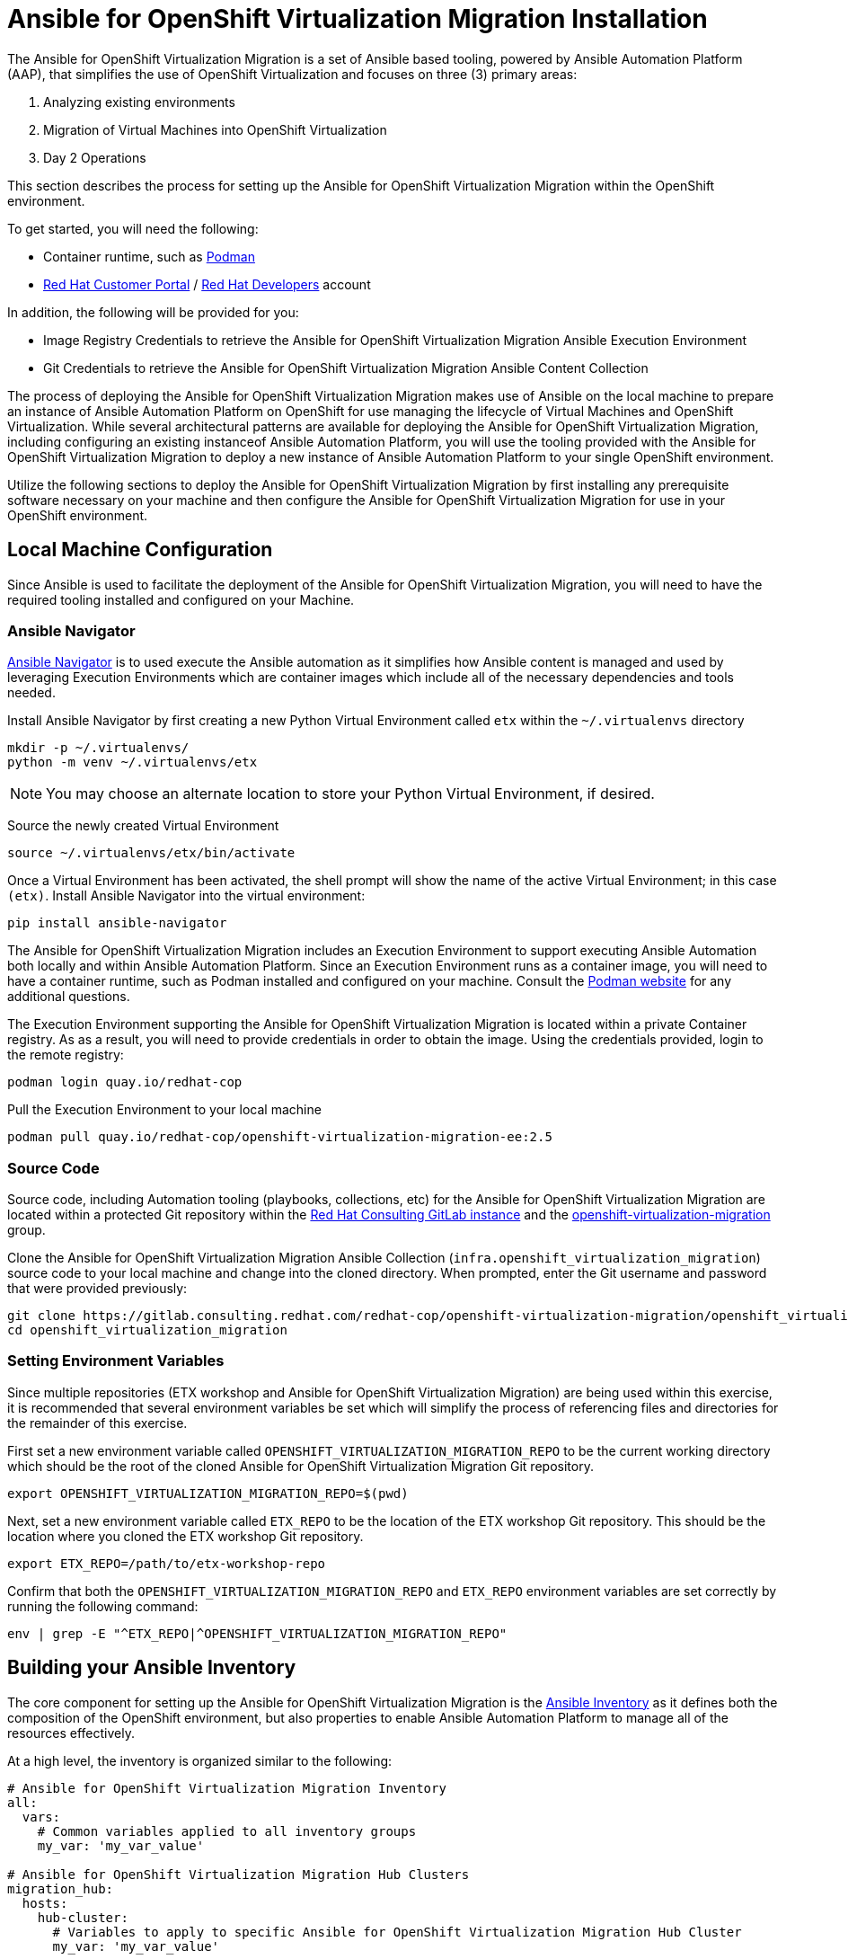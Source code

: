 # Ansible for OpenShift Virtualization Migration Installation

The Ansible for OpenShift Virtualization Migration is a set of Ansible based tooling, powered by Ansible Automation Platform (AAP), that simplifies the use of OpenShift Virtualization and focuses on three (3) primary areas:

. Analyzing existing environments
. Migration of Virtual Machines into OpenShift Virtualization
. Day 2 Operations

This section describes the process for setting up the Ansible for OpenShift Virtualization Migration within the OpenShift environment.

To get started, you will need the following:

* Container runtime, such as link:https://podman.io[Podman]
* link:https://access.redhat.com[Red Hat Customer Portal] / link:https://developers.redhat.com[Red Hat Developers] account

In addition, the following will be provided for you:

* Image Registry Credentials to retrieve the Ansible for OpenShift Virtualization Migration Ansible Execution Environment
* Git Credentials to retrieve the Ansible for OpenShift Virtualization Migration Ansible Content Collection

The process of deploying the Ansible for OpenShift Virtualization Migration makes use of Ansible on the local machine to prepare an instance of Ansible Automation Platform on OpenShift for use managing the lifecycle of Virtual Machines and OpenShift Virtualization. While several architectural patterns are available for deploying the Ansible for OpenShift Virtualization Migration, including configuring an existing instanceof Ansible Automation Platform, you will use the tooling provided with the Ansible for OpenShift Virtualization Migration to deploy a new instance of Ansible Automation Platform to your single OpenShift environment.

Utilize the following sections to deploy the Ansible for OpenShift Virtualization Migration by first installing any prerequisite software necessary on your machine and then configure the Ansible for OpenShift Virtualization Migration for use in your OpenShift environment.

## Local Machine Configuration

Since Ansible is used to facilitate the deployment of the Ansible for OpenShift Virtualization Migration, you will need to have the required tooling installed and configured on your Machine.

### Ansible Navigator

link:https://docs.redhat.com/en/documentation/red_hat_ansible_automation_platform/2.5/html/using_content_navigator/index[Ansible Navigator] is to used execute the Ansible automation as it simplifies how Ansible content is managed and used by leveraging Execution Environments which are container images which include all of the necessary dependencies and tools needed.

Install Ansible Navigator by first creating a new Python Virtual Environment called `etx` within the `~/.virtualenvs` directory

[source,shell]
----
mkdir -p ~/.virtualenvs/
python -m venv ~/.virtualenvs/etx
----

[NOTE]
====
You may choose an alternate location to store your Python Virtual Environment, if desired.
====

Source the newly created Virtual Environment

[source,shell]
----
source ~/.virtualenvs/etx/bin/activate
----

Once a Virtual Environment has been activated, the shell prompt will show the name of the active Virtual Environment; in this case `(etx)`. Install Ansible Navigator into the virtual environment:

[source,shell]
----
pip install ansible-navigator
----

The Ansible for OpenShift Virtualization Migration includes an Execution Environment to support executing Ansible Automation both locally and within Ansible Automation Platform. Since an Execution Environment runs as a container image, you will need to have a container runtime, such as Podman installed and configured on your machine. Consult the link:https://podman.io[Podman website] for any additional questions.

The Execution Environment supporting the Ansible for OpenShift Virtualization Migration is located within a private Container registry. As as a result, you will need to provide credentials in order to obtain the image. Using the credentials provided, login to the remote registry:

[source,shell]
----
podman login quay.io/redhat-cop
----

Pull the Execution Environment to your local machine

[source,shell]
----
podman pull quay.io/redhat-cop/openshift-virtualization-migration-ee:2.5
----

### Source Code

Source code, including Automation tooling (playbooks, collections, etc) for the Ansible for OpenShift Virtualization Migration are located within a protected Git repository within the link:https://gitlab.consulting.redhat.com[Red Hat Consulting GitLab instance] and the link:https://gitlab.consulting.redhat.com/redhat-cop/openshift-virtualization-migration/openshift_virtualization_migration[openshift-virtualization-migration] group.

Clone the Ansible for OpenShift Virtualization Migration Ansible Collection (`infra.openshift_virtualization_migration`) source code to your local machine and change into the cloned directory. When prompted, enter the Git username and password that were provided previously:

[source,shell]
----
git clone https://gitlab.consulting.redhat.com/redhat-cop/openshift-virtualization-migration/openshift_virtualization_migration.git
cd openshift_virtualization_migration
----

### Setting Environment Variables

Since multiple repositories (ETX workshop and Ansible for OpenShift Virtualization Migration) are being used within this exercise, it is recommended that several environment variables be set which will simplify the process of referencing files and directories for the remainder of this exercise.

First set a new environment variable called `OPENSHIFT_VIRTUALIZATION_MIGRATION_REPO` to be the current working directory which should be the root of the cloned Ansible for OpenShift Virtualization Migration Git repository.

[source,shell]
----
export OPENSHIFT_VIRTUALIZATION_MIGRATION_REPO=$(pwd)
----

Next, set a new environment variable called `ETX_REPO` to be the location of the ETX workshop Git repository. This should be the location where you cloned the ETX workshop Git repository.

[source,shell]
----
export ETX_REPO=/path/to/etx-workshop-repo
----

Confirm that both the `OPENSHIFT_VIRTUALIZATION_MIGRATION_REPO` and `ETX_REPO` environment variables are set correctly by running the following command:

[source,shell]
----
env | grep -E "^ETX_REPO|^OPENSHIFT_VIRTUALIZATION_MIGRATION_REPO"
----

## Building your Ansible Inventory

The core component for setting up the Ansible for OpenShift Virtualization Migration is the link:https://docs.ansible.com/ansible/latest/inventory_guide/intro_inventory.html[Ansible Inventory] as it defines both the composition of the OpenShift environment, but also properties to enable Ansible Automation Platform to manage all of the resources effectively.

At a high level, the inventory is organized similar to the following:

[source,yaml]
----
# Ansible for OpenShift Virtualization Migration Inventory
all:
  vars:
    # Common variables applied to all inventory groups
    my_var: 'my_var_value'

# Ansible for OpenShift Virtualization Migration Hub Clusters
migration_hub:
  hosts:
    hub-cluster:
      # Variables to apply to specific Ansible for OpenShift Virtualization Migration Hub Cluster
      my_var: 'my_var_value'

  # Variables to apply to all Ansible for OpenShift Virtualization Migration Hub Clusters
  vars:
    my_var: 'my_var_value'

# Ansible for OpenShift Virtualization Migration Spoke Clusters
migration_spoke:
  hosts:
    spoke-cluster:
      # Variables to apply to specific Ansible for OpenShift Virtualization Migration Spoke Cluster
      my_var: 'my_var_value'

  # Variables to apply to all Ansible for OpenShift Virtualization Migration Spoke Clusters
  vars:
    my_var: 'my_var_value'

    # Defines a set of source and destination environments which are turned into MTV providers
    migration_targets:
      - name: my-vmware-cluster
        type: vmware
        host: vcenter.example.com
        # ...

# Standalone Ansible Automation Platform Environments
migration_aap:
  hosts:
    aap_host:
      # Ansible Automation Platform Variables
      aap_host: aap.example.com
      aap_token: changeme
      aap_validate_certs: true
----

The Ansible for OpenShift Virtualization Migration supports multiple deployment patterns and these can be modeled (as seen above) within the inventory. Three Inventory groups are available and described in the following table:

[cols="1,1"]
|===
|Group Name|Description

| `migration_hub`
| Hub OpenShift clusters

| `migration_spoke`
| Spoke OpenShift clusters

| `migration_aap`
| Standalone Ansible Automation Platform environments
|===

In addition to the Inventory Groups, _Migration Targets_ which are located within vars section of the `migration_spoke` Inventory group represent source and destination environments containing Virtual Machines. In most cases, a VMware vSphere environment will be a source and an OpenShift cluster will be a destination.

For this workshop, since there is only 1 OpenShift cluster, we will leverage a combined hub and spoke architecture within the same cluster. The Ansible for OpenShift Virtualization Migration will also be responsible for deploying and configuring Ansible Automation Platform on the hub instance.

Given that the Ansible for OpenShift Virtualization Migration relies heavily on the Inventory, there are a number of variables that can be configured. An inventory starter (in YAML format) is located in the `content/ansible/openshift-virtualization-migration/inventory-etx-base.yml` file within the ETX workshop Git repository. This file contains the base set of variables used to drive the deployment and should not need to be modified.

Copy the file from the ETX repository to the root of the cloned Ansible for OpenShift Virtualization Migration Git repository.

[source,shell]
----
cp $ETX_REPO/content/ansible/openshift-virtualization-migration/inventory-etx-base.yml $OPENSHIFT_VIRTUALIZATION_MIGRATION_REPO/inventory-etx-base.yml
----

Open the `inventory-etx-base.yml` file that has been copied to the root of the Ansible for OpenShift Virtualization Migration Git repository to review these base configuration. The inventory starter includes a lot of comments in order to illustrate the significance of each value and to ensure the proper configurations are set. No changes need to be made to this file. However, it is good to review the variables that are being configured.

Also included in the ETX Git repository in the `content/ansible/openshift-virtualization-migration/inventory-etx.yml` file is the Ansible Inventory that you will modify and drive the deployment of the Ansible for OpenShift Virtualization Migration. Copy the `content/ansible/openshift-virtualization-migration/inventory-etx.yml` file to the root of the Ansible for OpenShift Virtualization Migration Git repository. Open the `inventory-etx.yml` file as you will begin editing the content with the specific properties to support your own individual ETX workshop environment.

[source,shell]
----
cp $ETX_REPO/content/ansible/openshift-virtualization-migration/inventory-etx.yml $OPENSHIFT_VIRTUALIZATION_MIGRATION_REPO/inventory-etx.yml
----

There are several methods for which Ansible Automation Platform can be subscribed, including using a Service Account from the Red Hat Hybrid Cloud Console or a Subscription manifest. For this workshop, you will make use of a Subscription manifest that provides the necessary entitlements for the target Ansible Automation Platform. Download the manifest file to your local machine from the location provided by the instructors.

If you using the bastion machine provided by the RHDP deployment as your instance, upload the manifest file from your local machine to a temporary directory on your your VM using SCP:

[source,shell]
----
scp -P <port_number> <path_to_manifest_file> lab-user@<hostname>:/tmp/aap-manifest.zip
----

On the VM, move the uploaded manifest file to the root of the directory containing yor previously cloned Ansible for OpenShift Virtualization Migration Git repository.

[source,shell]
----
mv /tmp/aap-manifest.zip $OPENSHIFT_VIRTUALIZATION_MIGRATION_REPO/aap-manifest.zip
----

The next section will describe the changes that you will need to make in order to properly deploy the Ansible for OpenShift Virtualization Migration within your OpenShift environment.

### General Variables

There are a set of variables within the Inventory file located at `$OPENSHIFT_VIRTUALIZATION_MIGRATION_REPO/inventory-etx.yml` that are used throughout the automation and are found within the `all` Inventory Group. Update this file using the steps described below. 

The `all` Inventory Group applies variables to every _Inventory Group_ that is defined.

To obtain the Ansible for OpenShift Virtualization Migration Ansible Execution Environment, set the `container_username` and `container_password` properties using the provided credentials.

[source,yaml]
----
container_username: <username>
container_password: <password>
----

TIP: If you would like to encrypt the password instead of saving it in clear text, you could use `ansible-vault` to encrypt it. This step is optional, but highlights how to encrypt sensitive information. 
In the following example, we will be using `RedHat123` as your Red Hat password. 
A prompt will ask you for a new vault password. This will be the secret that must be provided in order for ansible to decrypt the vault content.

[source,yaml]
----
ansible-vault encrypt_string "RedHat123"
New Vault password:
Confirm New Vault password:
----

Once completed, ansible will output the following: 

[source,yaml]
----
Encryption successful
!vault |
          $ANSIBLE_VAULT;1.1;AES256
          32363961356135633636396339363465623130393635323766633131343432633764666334623737
          3862376532656134613635346530653436316535616262310a353965326536363831323666396561
          37613131353337326231666662303165396636376262636165663534623364343165623037613066
          6533643336656630350a356162656136333438313362373734363564393361366633303734663733
          6437
----

You will need to copy the entire block and paste it within the var section, in place of the value. 
Here is an example:

[source,yaml]
----
container_password: !vault |
          $ANSIBLE_VAULT;1.1;AES256
          32363961356135633636396339363465623130393635323766633131343432633764666334623737
          3862376532656134613635346530653436316535616262310a353965326536363831323666396561
          37613131353337326231666662303165396636376262636165663534623364343165623037613066
          6533643336656630350a356162656136333438313362373734363564393361366633303734663733
          6437
----

An Ansible Controller _Project_ will be configured to source the baseline set of Ansible automation so that it can be managed by the platform. Set the `git_username` and `git_password` properties using the provided credentials for accessing Git content.

[source,yaml]
----
git_username: <username>
git_password: <password>
----

Specify the location and credentials of the VMware environment so that the Ansible for OpenShift Virtualization Migration will be able not only make use of the credentials, but also configure the Migration Toolkit for Virtualization to connect and manage how Virtual Machines and other services are handled.

[source,yaml]
----
vmware_host: <host>
vmware_username: <username>
vmware_password: <password>
----

Now that all of the required variables in the `all` Inventory Group have been configured, turn your attention to the only other Inventory Group defined in the Inventory file, `migration_spoke`. In this Inventory Group, we will define a key concept of the Ansible for OpenShift Virtualization Migration: Migration Targets

### Migration Targets

Within the `vars` section of the `migration_spoke` Inventory group, we will configure how the Ansible for OpenShift Virtualization Migration interacts with the VMware environment within the `migration_targets` variable. We will leverage the connectivity details that we defined previously as well as to set the VMware Virtual Disk Development Kit (VDDK) image which is used to transfer virtual disks from VMware vSphere. In addition, we also specify that we would like the Ansible for OpenShift Virtualization Migration to create a set of default MTV StorageMap's and NetworkMap's by setting `create: true` within the `mapping` field of the Migration Target.

The following depicts the configuration that is found within the Inventory file.

[source,yaml]
----
migration_targets:
  - name: vmware-etx
    type: vmware
    host: "{{ vmware_host }}"
    username: "{{ vmware_username }}"
    password: "{{ vmware_password }}"
    vddk:
      image: "{{ mtv_vmware_vddk_init_image }}"
      username: "{{ container_username }}"
      password: "{{ container_password }}"
    mapping:
      create: true
----

### OpenShift Connectivity

Throughout all of the configurations that have been defined thus far in the prior sections, one area that you might be wondering about is how Ansible connects to the OpenShift environment. Since the Ansible for OpenShift Virtualization Migration supports multiple deployment architectures, support is available for specifying the locations of the OpenShift environments as well as how to authenticate within the _Host Group_ for either the `migration_hub` or `migration_spoke` Inventory Group. Whether looking at the `inventory-etx-base.yml` or `inventory-etx.yml` Inventory file, you will notice the variable `openshift_verify_ssl` which allows for SSL verification errors to be ignored.

At this location, you can specifying the address of the OpenShift API server using the `openshift_host` variable. Credentials can either be provided via Username/Password combination with the `openshift_username` and `openshift_password` variables or using an API Token. Either a long-lived token associated with a Service Account or a temporary API key, such as a token associated with a User, can be provided.

Since there is only 1 OpenShift cluster, we can provide the location of the OpenShift API server and the token of the currently authenticated uer as _Extra Variables_.

## Provision the Ansible for OpenShift Virtualization Migration

The installation of the Ansible for OpenShift Virtualization Migration within the OpenShift ETX workshop environment involves the deployment and configuration of Ansible Automation Platform.

Navigate to the root of the cloned Ansible for OpenShift Virtualization Migration Collection repository and deploy the Ansible for OpenShift Virtualization Migration to the OpenShift environment by executing the following command.

[IMPORTANT]
====
Ensure that your OpenShift CLI has a valid and active token for the OpenShift cluster. Otherwise, failures will occur. You can confirm by running the following commands:

[source,shell]
----
oc whoami -t
oc get pods -n openshift-ingress
----

A token for the session and the list of OpenShift Ingress pods should be returned. Otherwise, authenticate to OpenShift by running the following command:

[source,shell]
----
oc login --insecure-skip-tls-verify=true -u {openshift_cluster_admin_username} -p {openshift_cluster_admin_password} {openshift_api_server_url}
----

If you used `ansible-vault` to encrypt your password, you will need to add an additional parameter `--ask-vault-password` to the following command

====

[source,shell]
----
ansible-navigator run \
  --pp=missing \
  --eei=quay.io/redhat-cop/openshift-virtualization-migration-ee:2.5 \
  -m stdout \
  --pp=missing \
  --eev=$(pwd):/runner/project:Z \
  --eev=$(pwd):/usr/share/ansible/collections/ansible_collections/infra/openshift_virtualization_migration:Z \
  playbooks/migration_factory_aap.yml \
  -i inventory-etx-base.yml \
  -i inventory-etx.yml \
  --pae false \
  -e openshift_host=$(oc whoami --show-server) \
  -e openshift_temporary_api_key=$(oc whoami -t) \
  -e bootstrap_aap_license_manifest=$(pwd)/aap-manifest.zip
----

The provisioning will take a few minutes to complete as OpenShift is populated with Ansible for OpenShift Virtualization Migration resources.

## Verify the Provisioning

Once the playbook associated with the provisioning of the Ansible for OpenShift Virtualization Migration has completed successfully, perform te following steps to confirm Ansible Automation Platform is available within the OpenShift cluster and it has been configured properly.

Launch a web browser and navigate to the OpenShift Web Console.

Verify a new project called `virtualization-migration` has been created by expanding the *Home* section on the left hand navigation bar and selecting *Projects*.

Confirm *virtualization-migration* is present.

image::Ansible-Migration-Install/openshift-console-projects.png[link=self, window=blank, width=100%]

Next, select *Operators* from the left hand navigation bar and select *Installed Operators*.

Select the *Ansible Automation Platform* to view details related to the Operator.

image::Ansible-Migration-Install/openshift-console-installed-operators.png[link=self, window=blank, width=100%]

Scroll over to the *Ansible Automation Platform* tab to list all of the Ansible Automation Platform instances in the _virtualization-migration_ Project.

image::Ansible-Migration-Install/openshift-console-aap-operator.png[link=self, window=blank, width=100%]

Select the *aap-etx* instance to view details related to the instance that was provisioned.

image::Ansible-Migration-Install/openshift-console-platform-cr.png[link=self, window=blank, width=100%]

Under _Gateway Admin Password_, select the  *aap-etx-admin-password* Secret which contains the credentials to authenticate to Ansible Automation Platform.

On the _aap-etx-admin-password_ Secret page, click the *Reveal values* link associated with the _password_ property and copy the value so that it can be used to authenticate to Ansible automation Platform.

image::Ansible-Migration-Install/openshift-console-aap-secret.png[link=self, window=blank, width=100%]

Go back to the _aap-etx_ _AnsibleAutomationPlatform_ instance and navigate to Ansible Automation Platform by selecting the link underneath _URL_.

Login using *admin* as the username and paste the password copied using the value obtained from the _aap-etx-admin-password_ Secret.

### Exploring Ansible Automation Platform

image::Ansible-Migration-Install/aap-dashboard.png[link=self, window=blank, width=100%]

Once authenticated to Ansible Automation Platform, let's take a moment to explore the Ansible for OpenShift Virtualization Migration related content that was populated within the instance.

First, the same Ansible Execution Environment that was used to facilitate the deployment of the Ansible for OpenShift Virtualization Migration has been added and will be used to run related automation activities within the platform. This can be verified by expanding the _Automation Execution_ section on the left hand navigation bar, expand _Infrastructure_, and then select *Execution Environments*.

image::Ansible-Migration-Install/aap-dashboard-ee.png[link=self, window=blank, width=100%]

_OpenShift Virtualization Migration_ is the name of the Execution Environment that was added to the platform.

image::Ansible-Migration-Install/aap-ees.png[link=self, window=blank, width=100%]

Next, an Organization called *OpenShift Virtualization Migration* was created to contain all of the resources related to the Ansible for OpenShift Virtualization Migration. This can be seen by expanding the _Access Management_ section on the left hand navigation bar and selecting *Organizations*.

image::Ansible-Migration-Install/aap-orgs.png[link=self, window=blank, width=100%]

The credentials associated with Red Hat Automation Hub token provided earlier were added to the Organization so that any certified and validated content that is needed can be retrieved.

image::Ansible-Migration-Install/aap-org.png[link=self, window=blank, width=100%]

In addition to the Credential associated with Red Hat Automation Hub, a set of other credentials were populated and can be seen by expanding the _Automation Execution_ section on the left hand navigation bar, expand _Infrastructure_, and selecting *Credentials*.

image::Ansible-Migration-Install/aap-credentials.png[link=self, window=blank, width=100%]

Some of these credentials makes use of custom _Credential Types_ which can be seen by selecting *Credential Types* right below _Credentials_ on the left hand navigation bar.

The primary set of content (playbooks) responsible for execution is source from the aforementioned GitLab instance and is brought into Ansible Controller as a Project called _OpenShift Virtualization Migration_. This can be seen by selecting *Projects* under the _Automation Execution_ section on the left hand navigation bar.

image::Ansible-Migration-Install/aap-projects.png[link=self, window=blank, width=100%]

Finally, view all of the Ansible for OpenShift Virtualization Migration related _Job Templates_ and _Workflow Job Templates_ by selecting *Templates* under the _Automation Execution_ section on the left hand navigation bar. We will be leveraging these resources in the upcoming section to support automating the migration of Virtual Machines into OpenShift.

image::Ansible-Migration-Install/aap-job-templates.png[link=self, window=blank, width=100%]

## Finalizing the Installation

The last step in the deployment process of the Ansible for OpenShift Virtualization Migration is to trigger a _Workflow Job Template_ that will setup OpenShift for baseline use. In particular, the following steps will occur:

. Install Required OpenShift Operators
. Configure Migration Targets
.. Register the VMware environment as an MTV source Provider
.. Configure credentials associated with the VDDK image
.. Set up StorageMap's and NetworkMap's

Launch the Workflow Job Template that will configure these steps by selecting *Templates* under the _Automation Execution_ section on the left hand navigation bar and hitting the Rocket icon next to the **Configure OpenShift Virtualization Migration** Workflow Job Template.

image::Ansible-Migration-Install/aap-launch-configure-job-template.png[link=self, window=blank, width=100%]

The output for the Workflow Job will be shown which provides a graphical view of the steps being performed.

image::Ansible-Migration-Install/aap-workflow-job-execution.png[link=self, window=blank, width=100%]

The progress of each individual _Job_ that was spawned by the Workflow Job Template can be viewed by selecting **Jobs* under the _Automation Execution_ section on the left hand navigation bar.

image::Ansible-Migration-Install/aap-jobs.png[link=self, window=blank, width=100%]

Feel free to track the status of each of the Jobs triggered in the Workflow by selecting the _Output_ tab on the associated Job.

image::Ansible-Migration-Install/aap-job-output.png[link=self, window=blank, width=100%]

Once complete, you can confirm that the expected outcomes of the workflow were achieved.

Locate the MTV _Provider_ by Navigating back to the OpenShift Web Console and selecting the _Migration_ dropdown on the left hand navigation Bar, and then *Providers for virtualization*.

A Provider called `vmware-etx` was created by the automation in the `openshift-mtv` Namespace. To view this provider, select the project dropdown at the top of the screen, enable the *Show default project* toggle and select *openshift-mtv*.


Verify the `vmware-etx` Provider is present and confirm that the connection be validated which is indicated with a green check mark.

image::Ansible-Migration-Install/openshift-console-providers.png[link=self, window=blank, width=100%]

Next, confirm a Secret called `vmware-etx-vddk` was created in the `openshift-mtv` Namespace with credentials to pull the VDDK init image by selecting *Secrets* underneath the _Workloads_ section of the left hand navigation bar.

image::Ansible-Migration-Install/openshift-console-openshift-mtv-secrets.png[link=self, window=blank, width=100%]

Finally, confirm _NetworkMaps_ and _StorageMaps_ for MTV with the name `vmware-etx-host` were created in the `openshift-mtv` Namespace by selecting either *StorageMaps for virtualization* or *NetworkMaps for virtualization* under the _Migration_ section of the left hand navigation bar.

image::Ansible-Migration-Install/openshift-console-networkmaps.png[link=self, window=blank, width=100%]

image::Ansible-Migration-Install/openshift-console-storagemaps.png[link=self, window=blank, width=100%]

The status of both the _StorageMap_ and _NetworkMap_ should each be _Ready_ indicating that it can be used to migrate Virtual Machines.

If all of the steps above were validated, the Ansible for OpenShift Virtualization Migration has been installed successfully!
